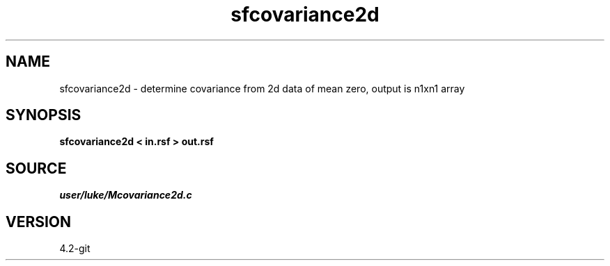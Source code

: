 .TH sfcovariance2d 1  "APRIL 2023" Madagascar "Madagascar Manuals"
.SH NAME
sfcovariance2d \- determine covariance from 2d data of mean zero, output is n1xn1 array 
.SH SYNOPSIS
.B sfcovariance2d < in.rsf > out.rsf
.SH SOURCE
.I user/luke/Mcovariance2d.c
.SH VERSION
4.2-git
